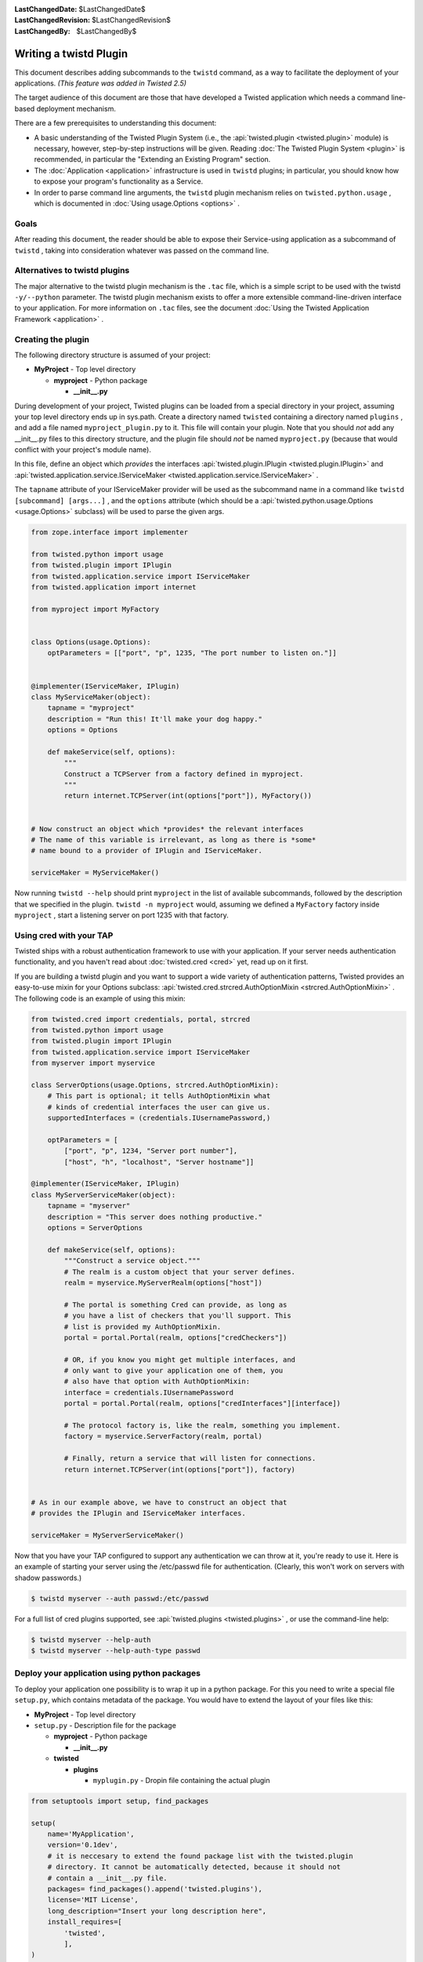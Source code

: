 
:LastChangedDate: $LastChangedDate$
:LastChangedRevision: $LastChangedRevision$
:LastChangedBy: $LastChangedBy$

Writing a twistd Plugin
=======================





This document describes adding subcommands to
the ``twistd`` command, as a way to facilitate the deployment
of your applications. *(This feature was added in Twisted 2.5)* 




The target audience of this document are those that have developed
a Twisted application which needs a command line-based deployment
mechanism.




There are a few prerequisites to understanding this document:





- A basic understanding of the Twisted Plugin System (i.e.,
  the :api:`twisted.plugin <twisted.plugin>` module) is
  necessary, however, step-by-step instructions will be
  given. Reading :doc:`The Twisted Plugin System <plugin>` is recommended, in particular the "Extending an Existing Program" section.
- The :doc:`Application <application>` infrastructure
  is used in ``twistd`` plugins; in particular, you should
  know how to expose your program's functionality as a Service.
- In order to parse command line arguments, the ``twistd`` plugin
  mechanism relies
  on ``twisted.python.usage`` , which is documented
  in :doc:`Using usage.Options <options>` .






Goals
-----



After reading this document, the reader should be able to expose
their Service-using application as a subcommand
of ``twistd`` , taking into consideration whatever was passed
on the command line.





Alternatives to twistd plugins
------------------------------


The major alternative to the twistd plugin mechanism is the ``.tac`` 
file, which is a simple script to be used with the
twistd ``-y/--python`` parameter. The twistd plugin mechanism
exists to offer a more extensible command-line-driven interface to
your application. For more information on ``.tac`` files, see
the document :doc:`Using the Twisted Application Framework <application>` .






Creating the plugin
-------------------



The following directory structure is assumed of your project:






- **MyProject** - Top level directory
  
  
  
  - **myproject** - Python package
  
  
    - **__init__.py** 
  
  
  
  
  
  






During development of your project, Twisted plugins can be loaded
from a special directory in your project, assuming your top level
directory ends up in sys.path. Create a directory
named ``twisted`` containing a directory
named ``plugins`` , and add a file
named ``myproject_plugin.py`` to it. This file will contain your
plugin. Note that you should *not* add any __init__.py files
to this directory structure, and the plugin file should *not* 
be named ``myproject.py`` (because that would conflict with
your project's module name).





In this file, define an object which *provides* the interfaces
:api:`twisted.plugin.IPlugin <twisted.plugin.IPlugin>` 
and :api:`twisted.application.service.IServiceMaker <twisted.application.service.IServiceMaker>` .




The ``tapname`` attribute of your IServiceMaker provider
will be used as the subcommand name in a command
like ``twistd [subcommand] [args...]`` , and
the ``options`` attribute (which should be
a :api:`twisted.python.usage.Options <usage.Options>` 
subclass) will be used to parse the given args.





.. code-block:: python

    
    from zope.interface import implementer
    
    from twisted.python import usage
    from twisted.plugin import IPlugin
    from twisted.application.service import IServiceMaker
    from twisted.application import internet
    
    from myproject import MyFactory
    
    
    class Options(usage.Options):
        optParameters = [["port", "p", 1235, "The port number to listen on."]]
    
    
    @implementer(IServiceMaker, IPlugin)
    class MyServiceMaker(object):
        tapname = "myproject"
        description = "Run this! It'll make your dog happy."
        options = Options
    
        def makeService(self, options):
            """
            Construct a TCPServer from a factory defined in myproject.
            """
            return internet.TCPServer(int(options["port"]), MyFactory())
    
    
    # Now construct an object which *provides* the relevant interfaces
    # The name of this variable is irrelevant, as long as there is *some*
    # name bound to a provider of IPlugin and IServiceMaker.
    
    serviceMaker = MyServiceMaker()





Now running ``twistd --help`` should
print ``myproject`` in the list of available subcommands,
followed by the description that we specified in the
plugin. ``twistd -n myproject`` would,
assuming we defined a ``MyFactory`` factory
inside ``myproject`` , start a listening server on port 1235
with that factory.





Using cred with your TAP
------------------------




Twisted ships with a robust authentication framework to use with
your application. If your server needs authentication functionality,
and you haven't read about :doc:`twisted.cred <cred>` 
yet, read up on it first.





If you are building a twistd plugin and you want to support a wide
variety of authentication patterns, Twisted provides an easy-to-use
mixin for your Options subclass:
:api:`twisted.cred.strcred.AuthOptionMixin <strcred.AuthOptionMixin>` .
The following code is an example of using this mixin:





.. code-block:: python

    
    from twisted.cred import credentials, portal, strcred
    from twisted.python import usage
    from twisted.plugin import IPlugin
    from twisted.application.service import IServiceMaker
    from myserver import myservice
    
    class ServerOptions(usage.Options, strcred.AuthOptionMixin):
        # This part is optional; it tells AuthOptionMixin what
        # kinds of credential interfaces the user can give us.
        supportedInterfaces = (credentials.IUsernamePassword,)
    
        optParameters = [
            ["port", "p", 1234, "Server port number"],
            ["host", "h", "localhost", "Server hostname"]]
    
    @implementer(IServiceMaker, IPlugin)
    class MyServerServiceMaker(object):
        tapname = "myserver"
        description = "This server does nothing productive."
        options = ServerOptions
    
        def makeService(self, options):
            """Construct a service object."""
            # The realm is a custom object that your server defines.
            realm = myservice.MyServerRealm(options["host"])
    
            # The portal is something Cred can provide, as long as
            # you have a list of checkers that you'll support. This
            # list is provided my AuthOptionMixin.
            portal = portal.Portal(realm, options["credCheckers"])
    
            # OR, if you know you might get multiple interfaces, and
            # only want to give your application one of them, you
            # also have that option with AuthOptionMixin:
            interface = credentials.IUsernamePassword
            portal = portal.Portal(realm, options["credInterfaces"][interface])
    
            # The protocol factory is, like the realm, something you implement.
            factory = myservice.ServerFactory(realm, portal)
    
            # Finally, return a service that will listen for connections.
            return internet.TCPServer(int(options["port"]), factory)
    
    
    # As in our example above, we have to construct an object that
    # provides the IPlugin and IServiceMaker interfaces.
    
    serviceMaker = MyServerServiceMaker()





Now that you have your TAP configured to support any authentication
we can throw at it, you're ready to use it. Here is an example of
starting your server using the /etc/passwd file for
authentication. (Clearly, this won't work on servers with shadow
passwords.)





.. code-block:: console

    
    $ twistd myserver --auth passwd:/etc/passwd





For a full list of cred plugins supported, see :api:`twisted.plugins <twisted.plugins>` , or use the command-line help:





.. code-block:: console

    
    $ twistd myserver --help-auth
    $ twistd myserver --help-auth-type passwd





Deploy your application using python packages
---------------------------------------------



To deploy your application one possibility is to wrap it up in a python package.
For this you need to write a special file ``setup.py``, which contains metadata
of the package. You would have to extend the layout of your files like this:




- **MyProject** - Top level directory


- ``setup.py`` - Description file for the package


  - **myproject** - Python package


    - **__init__.py**


  - **twisted**


    - **plugins**

      - ``myplugin.py`` - Dropin file containing the actual plugin





.. code-block:: python


    from setuptools import setup, find_packages

    setup(
        name='MyApplication',
        version='0.1dev',
        # it is neccesary to extend the found package list with the twisted.plugin
        # directory. It cannot be automatically detected, because it should not
        # contain a __init__.py file.
        packages= find_packages().append('twisted.plugins'),
        license='MIT License',
        long_description="Insert your long description here",
        install_requires=[
            'twisted',
            ],
    )





To create the python package from the directory the standard setup tools
can be used:




.. code-block:: console


    python setup.py sdist




This command creates a ``dist`` directory in your project folder with the
compressed archive file ``MyApplication-0.1dev.tar.gz``. This archive contains
all the code and additional files if specified. This file can be copied and used
for deployment.





To install the application just use pip. It will also install all requirements
specified in ``setup.py``.




.. code-block:: console


    pip install MyApplication-0.1dev.tar.gz






For more information about packaging in Python have a look at the `hitchhiker's
guide to packaging <https://the-hitchhikers-guide-to-packaging.readthedocs.io/>`_.





Conclusion
----------



You should now be able to





- Create a twistd plugin
- Incorporate authentication into your plugin
- Use it from your development environment
- Install it correctly and use it in deployment





